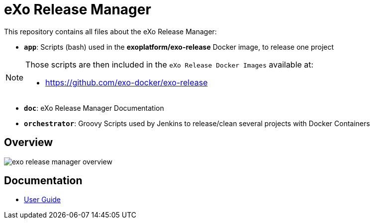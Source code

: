 = eXo Release Manager

This repository contains all files about the eXo Release Manager:

* `*app*`: Scripts (bash) used in the *exoplatform/exo-release* Docker image, to release one project

[NOTE]
--
Those scripts are then included in the `eXo Release Docker Images` available at:

* https://github.com/exo-docker/exo-release
--
* `*doc*`: eXo Release Manager Documentation
* `*orchestrator*`: Groovy Scripts used by Jenkins to release/clean several projects with Docker Containers

== Overview

image::doc/images/exo-release-manager-overview.png[]

== Documentation

* <<doc/user-guide.adoc#,User Guide>>
